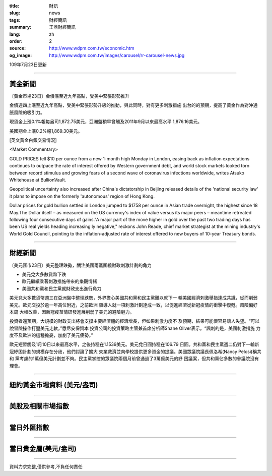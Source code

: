 :title: 財訊
:slug: news
:tags: 財經簡訊
:summary: 王鼎財經簡訊
:lang: zh
:order: 2
:source: http://www.wdpm.com.tw/economic.htm
:og_image: http://www.wdpm.com.tw/images/carousel/rr-carousel-news.jpg

109年7月23日更新

----

黃金新聞
++++++++

〔黃金市場23日〕金價漲至近九年高點，受美中緊張形勢推升

金價週四上漲至近九年高點，受美中緊張形勢升級的推動，與此同時，對有更多刺激措施
出台的的預期，提高了黃金作為對沖通脹風險的吸引力。

現貨金上漲0.1%報每盎司1,872.75美元，亞洲盤稍早曾觸及2011年9月以來最高水平
1,876.16美元。

美國期金上漲0.2%報1,869.30美元。



[英文黃金白銀交易情況]

<Market Commentary>

GOLD PRICES fell $10 per ounce from a new 1-month high Monday in London, easing
back as inflation expectations continues to outpace the rate of interest offered
by Western government debt, and world stock markets looked torn between record
stimulus and growing fears of a second wave of coronavirus infections worldwide,
writes Atsuko Whitehouse at BullionVault.
 
Geopolitical uncertainty also increased after China's dictatorship in Beijing 
released details of the 'national security law' it plans to impose on the 
formerly 'autonomous' region of Hong Kong.
 
Dollar prices for gold bullion settled in London jumped to $1758 per ounce in 
Asian trade overnight, the highest since 18 May.The Dollar itself – as measured
on the US currency's index of value versus its major peers – meantime retreated
following four consecutive days of gains."A major part of the move higher in 
gold over the past two trading days has been US real yields heading increasing
ly negative," reckons John Reade, chief market strategist at the mining 
industry's World Gold Council, pointing to the inflation-adjusted rate of 
interest offered to new buyers of 10-year Treasury bonds.

----

財經新聞
++++++++

〔美元匯市23日〕美元整理跌勢，關注美國兩黨圍繞財政刺激計劃的角力

* 美元兌大多數貨幣下跌
* 歐元繼續乘著刺激措施帶來的樂觀情緒
* 美國共和黨和民主黨就財政支出進行角力

美元兌大多數貨幣週三在亞洲盤中整理跌勢，外界擔心美國共和黨和民主黨難以就下一
輪美國經濟刺激舉措達成共識，從而削弱美元。歐元交投於逾一年高位附近，之前歐洲
領導人就一項刺激計劃達成一致，以促進經濟從新冠疫情的衝擊中復甦。風險偏好本周
大幅改善，因新冠疫苗情研發進展削弱了美元的避險魅力。
    
投資者還預期，大規模的財政支出將會支撐主要經濟體的經濟增長，但如果刺激力度不
及預期，結果可能很容易讓人失望。“可以說冒險操作打壓美元走軟，”悉尼安保資本
投資公司的投資策略主管兼首席分析師Shane Oliver表示。“諷刺的是，美國刺激措施
力度不及歐洲的這種擔憂，加劇了美元疲勢。”
    

歐元短暫觸及1月10日以來最高水平，之後持穩在1.1539美元。美元兌日圓持穩在106.79
日圓。共和黨和民主黨週二仍對下一輪新冠紓困計劃的規模存在分歧，他們討論了擴大
失業救濟並向學校提供更多資金的提議。美國眾議院議長佩洛希(Nancy Pelosi)稱共和
黨考慮的1萬億美元計劃並不夠。民主黨掌控的眾議院兩個月前曾通過了3萬億美元的紓
困議案，但共和黨佔多數的參議院沒有理會。




----

紐約黃金市場資料 (美元/盎司)
++++++++++++++++++++++++++++

.. raw:: html

  <A HREF="http://www.kitco.com/connecting.html">
  <IMG SRC="http://www.kitconet.com/images/quotes_4b2.gif" BORDER="0" ALT="[Most Recent Quotes from www.kitco.com]">
  </A>

----

美股及相關市場指數
++++++++++++++++++

.. raw:: html

  <!-- TradingView Widget BEGIN -->
  <div class="tradingview-widget-container">
    <div class="tradingview-widget-container__widget"></div>
    <div class="tradingview-widget-copyright"><a href="https://tw.tradingview.com/markets/indices/" rel="noopener" target="_blank"><span class="blue-text">指數行情</span></a>由TradingView提供</div>
    <script type="text/javascript" src="https://s3.tradingview.com/external-embedding/embed-widget-market-quotes.js" async>
    {
    "title": "指數",
    "width": 770,
    "height": 450,
    "locale": "zh_TW",
    "symbolsGroups": [
      {
        "name": "美國和加拿大",
        "symbols": [
          {
            "name": "FOREXCOM:SPXUSD",
            "displayName": "標準普爾500"
          },
          {
            "name": "FOREXCOM:NSXUSD",
            "displayName": "納斯達克100指數"
          },
          {
            "name": "CME_MINI:ES1!",
            "displayName": "E-迷你 標普指數期貨"
          },
          {
            "name": "INDEX:DXY",
            "displayName": "美元指數"
          },
          {
            "name": "FOREXCOM:DJI",
            "displayName": "道瓊斯 30"
          }
        ]
      },
      {
        "name": "歐洲",
        "symbols": [
          {
            "name": "INDEX:SX5E",
            "displayName": "歐元藍籌50"
          },
          {
            "name": "FOREXCOM:UKXGBP",
            "displayName": "富時100"
          },
          {
            "name": "INDEX:DEU30",
            "displayName": "德國DAX指數"
          },
          {
            "name": "INDEX:CAC40",
            "displayName": "法國 CAC 40 指數"
          },
          {
            "name": "INDEX:SMI"
          }
        ]
      },
      {
        "name": "亞太",
        "symbols": [
          {
            "name": "INDEX:NKY",
            "displayName": "日經225"
          },
          {
            "name": "INDEX:HSI",
            "displayName": "恆生"
          },
          {
            "name": "BSE:SENSEX",
            "displayName": "印度孟買指數"
          },
          {
            "name": "BSE:BSE500"
          },
          {
            "name": "INDEX:KSIC",
            "displayName": "韓國Kospi綜合指數"
          }
        ]
      }
    ],
    "colorTheme": "light"
  }
    </script>
  </div>
  <!-- TradingView Widget END -->

----

當日外匯指數
++++++++++++

.. raw:: html

  <!-- TradingView Widget BEGIN -->
  <div class="tradingview-widget-container">
    <div class="tradingview-widget-container__widget"></div>
    <div class="tradingview-widget-copyright"><a href="https://tw.tradingview.com/markets/currencies/forex-cross-rates/" rel="noopener" target="_blank"><span class="blue-text">外匯匯率</span></a>由TradingView提供</div>
    <script type="text/javascript" src="https://s3.tradingview.com/external-embedding/embed-widget-forex-cross-rates.js" async>
    {
    "width": "100%",
    "height": "100%",
    "currencies": [
      "EUR",
      "USD",
      "JPY",
      "GBP",
      "CNY",
      "TWD"
    ],
    "isTransparent": false,
    "colorTheme": "light",
    "locale": "zh_TW"
  }
    </script>
  </div>
  <!-- TradingView Widget END -->

----

當日貴金屬(美元/盎司)
+++++++++++++++++++++

.. raw:: html 

  <A HREF="http://www.kitco.com/connecting.html">
  <IMG SRC="http://www.kitconet.com/images/quotes_7a.gif" BORDER="0" ALT="[Most Recent Quotes from www.kitco.com]">
  </A>

----

資料力求完整,僅供參考,不負任何責任
